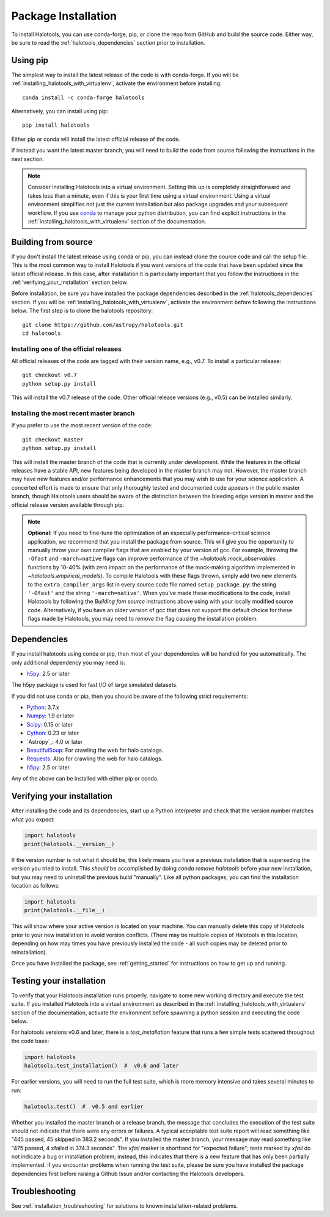 .. _step_by_step_install:

************************
Package Installation
************************

To install Halotools, you can use conda-forge, pip, or clone the repo from GitHub and build the source code.
Either way, be sure to read the :ref:`halotools_dependencies` section prior to installation.

Using pip
====================

The simplest way to install the latest release of the code is with conda-forge.
If you will be :ref:`installing_halotools_with_virtualenv`, activate the environment before installing::


    conda install -c conda-forge halotools

Alternatively, you can install using pip::

		pip install halotools

Either pip or conda will install the latest official release of the code.

If instead you want the latest master branch,
you will need to build the code from source following the instructions in the next section.

.. note::

	Consider installing Halotools into a virtual environment.
	Setting this up is completely straightforward and takes less than a minute,
	even if this is your first time using a virtual environment.
	Using a virtual environment simplifies not just the current installation
	but also package upgrades and your subsequent workflow.
	If you use `conda <https://www.continuum.io/downloads>`_
	to manage your python distribution, you can find explicit instructions
	in the :ref:`installing_halotools_with_virtualenv`
	section of the documentation.

.. _install_from_source:

Building from source
====================

If you don't install the latest release using conda or pip,
you can instead clone the cource code and call the setup file.
This is the most common way to install Halotools if you want versions of the
code that have been updated since the latest official release. In this case,
after installation it is particularly important that you follow the instructions
in the :ref:`verifying_your_installation` section below.

Before installation, be sure you have installed the package dependencies
described in the :ref:`halotools_dependencies` section.
If you will be :ref:`installing_halotools_with_virtualenv`,
activate the environment before following the instructions below.
The first step is to clone the halotools repository::

	git clone https://github.com/astropy/halotools.git
	cd halotools

Installing one of the official releases
------------------------------------------

All official releases of the code are tagged with their version name, e.g., v0.7.
To install a particular release::

	git checkout v0.7
	python setup.py install

This will install the v0.7 release of the code. Other official release versions (e.g., v0.5) can be installed similarly.

Installing the most recent master branch
------------------------------------------

If you prefer to use the most recent version of the code::

	git checkout master
	python setup.py install

This will install the master branch of the code that is currently under development. While the features in the official releases have a stable API, new features being developed in the master branch may not. However, the master branch may have new features and/or performance enhancements that you may wish to use for your science application. A concerted effort is made to ensure that only thoroughly tested and documented code appears in the public master branch, though Halotools users should be aware of the distinction between the bleeding edge version in master and the official release version available through pip.

.. note::

	**Optional:** If you need to fine-tune the optimization of an especially
	performance-critical science application,
	we recommend that you install the package from source.
	This will give you the opportunity to manually
	throw your own compiler flags that are enabled by
	your version of gcc. For example, throwing the
	``-Ofast`` and ``-march=native`` flags
	can improve performance of the `~halotools.mock_observables`
	functions by 10-40% (with zero impact on the performance
	of the mock-making algorithm implemented in `~halotools.empirical_models`).
	To compile Halotools with these flags thrown,
	simply add two new elements to the
	``extra_compiler_args`` list in every source code file
	named ``setup_package.py``: the string ``'-Ofast'`` and
	the string ``'-march=native'``.
	When you've made these modifications to the code,
	install Halotools by following the *Building fom source* instructions above
	using with your locally modified source code.
	Alternatively, if you have an older version of gcc that
	does not support the default choice for these flags made by Halotools,
	you may need to *remove* the flag causing the installation problem.

.. _halotools_dependencies:

Dependencies
============

If you install halotools using conda or pip, then most of your dependencies will be handled for you automatically. The only additional dependency you may need is:

- `h5py <http://h5py.org/>`_: 2.5 or later

The h5py package is used for fast I/O of large simulated datasets.

If you did not use conda or pip, then you should be aware of the following strict requirements:

- `Python <http://www.python.org/>`_: 3.7.x

- `Numpy <http://www.numpy.org/>`_: 1.9 or later

- `Scipy <http://www.scipy.org/>`_: 0.15 or later

- `Cython <http://www.cython.org/>`_: 0.23 or later

- `Astropy`_: 4.0 or later

- `BeautifulSoup <http://www.crummy.com/software/BeautifulSoup/>`_: For crawling the web for halo catalogs.

- `Requests <http://docs.python-requests.org/en/latest/>`_: Also for crawling the web for halo catalogs.

- `h5py <http://h5py.org/>`_: 2.5 or later

Any of the above can be installed with either pip or conda.

.. _verifying_your_installation:

Verifying your installation
==============================

After installing the code and its dependencies, start up a Python interpreter and
check that the version number matches what you expect:

.. code:: python

	import halotools
	print(halotools.__version__)

If the version number is not what it should be, this likely means you have a previous
installation that is superseding the version you tried to install. This *should* be accomplished by doing `conda remove halotools` before your new installation, but you may need to uninstall the previous build "manually". Like all python packages, you can find the installation location as follows:

.. code:: python

	import halotools
	print(halotools.__file__)

This will show where your active version is located on your machine. You can manually delete this copy of Halotools prior to your new installation to avoid version conflicts. (There may be multiple copies of Halotools in this location, depending on how may times you have previously installed the code - all such copies may be deleted prior to reinstallation).

Once you have installed the package, see :ref:`getting_started` for instructions on how to get up and running.

Testing your installation
=========================

To verify that your Halotools installation runs properly, navigate to some new working directory and execute the test suite. If you installed Halotools into a virtual environment as described in the :ref:`installing_halotools_with_virtualenv` section of the documentation, activate the environment before spawning a python session and executing the code below.

For halotools versions v0.6 and later, there is a `test_installation` feature that runs a few simple tests scattered throughout the code base:

.. code:: python

	import halotools
	halotools.test_installation()  #  v0.6 and later

For earlier versions, you will need to run the full test suite, which is more memory intensive and takes several minutes to run:

.. code:: python

	halotools.test()  #  v0.5 and earlier


Whether you installed the master branch or a release branch, the message that concludes the execution of the test suite should not indicate that there were any errors or failures. A typical acceptable test suite report will read something like "445 passed, 45 skipped in 383.2 seconds". If you installed the master branch, your message may read something like "475 passed, 4 xfailed in 374.3 seconds". The *xfail* marker is shorthand for "expected failure"; tests marked by *xfail* do not indicate a bug or installation problem; instead, this indicates that there is a new feature that has only been partially implemented. If you encounter problems when running the test suite, please be sure you have installed the package dependencies first before raising a Github Issue and/or contacting the Halotools developers.


Troubleshooting
==================
See :ref:`installation_troubleshooting` for solutions to known installation-related problems.
